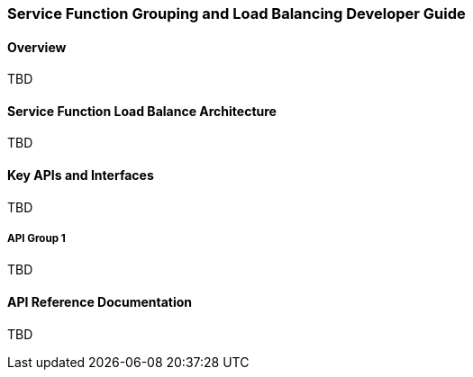 === Service Function Grouping and Load Balancing Developer Guide

==== Overview
TBD

==== Service Function Load Balance Architecture
TBD

==== Key APIs and Interfaces
TBD

===== API Group 1
TBD

==== API Reference Documentation
TBD
